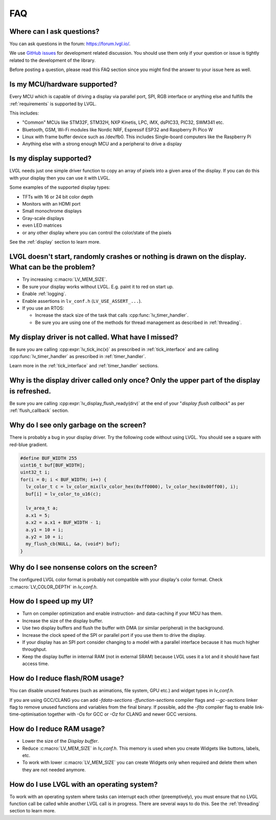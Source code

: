 .. _faq:


===
FAQ
===

Where can I ask questions?
**************************

You can ask questions in the forum:  https://forum.lvgl.io/.

We use `GitHub issues <https://github.com/lvgl/lvgl/issues>`_ for development related discussion.
You should use them only if your question or issue is tightly related to the development of the library.

Before posting a question, please read this FAQ section since you might find the answer to your issue here as well.


Is my MCU/hardware supported?
*****************************

Every MCU which is capable of driving a display via parallel port, SPI, RGB interface or anything else and fulfills the :ref:`requirements` is supported by LVGL.

This includes:

* "Common" MCUs like STM32F, STM32H, NXP Kinetis, LPC, iMX, dsPIC33, PIC32, SWM341 etc.
* Bluetooth, GSM, Wi-Fi modules like Nordic NRF, Espressif ESP32 and Raspberry Pi Pico W
* Linux with frame buffer device such as /dev/fb0. This includes Single-board computers like the Raspberry Pi
* Anything else with a strong enough MCU and a peripheral to drive a display


Is my display supported?
************************

LVGL needs just one simple driver function to copy an array of pixels into a given area of the display.
If you can do this with your display then you can use it with LVGL.

Some examples of the supported display types:

* TFTs with 16 or 24 bit color depth
* Monitors with an HDMI port
* Small monochrome displays
* Gray-scale displays
* even LED matrices
* or any other display where you can control the color/state of the pixels

See the :ref:`display` section to learn more.


LVGL doesn't start, randomly crashes or nothing is drawn on the display. What can be the problem?
*************************************************************************************************

* Try increasing :c:macro:`LV_MEM_SIZE`.
* Be sure your display works without LVGL. E.g. paint it to red on start up.
* Enable :ref:`logging`.
* Enable assertions in ``lv_conf.h`` (``LV_USE_ASSERT_...``).
* If you use an RTOS:

  * Increase the stack size of the task that calls :cpp:func:`lv_timer_handler`.
  * Be sure you are using one of the methods for thread management as described in :ref:`threading`.


My display driver is not called. What have I missed?
****************************************************

Be sure you are calling :cpp:expr:`lv_tick_inc(x)` as prescribed in
:ref:`tick_interface` and are calling :cpp:func:`lv_timer_handler` as prescribed in
:ref:`timer_handler`.

Learn more in the :ref:`tick_interface` and :ref:`timer_handler` sections.


Why is the display driver called only once? Only the upper part of the display is refreshed.
********************************************************************************************

Be sure you are calling :cpp:expr:`lv_display_flush_ready(drv)` at the end of your
"*display flush callback*" as per :ref:`flush_callback` section.


Why do I see only garbage on the screen?
****************************************

There is probably a bug in your display driver. Try the following code without using
LVGL.  You should see a square with red-blue gradient.

.. code-block:: c

    #define BUF_WIDTH 255
    uint16_t buf[BUF_WIDTH];
    uint32_t i;
    for(i = 0; i < BUF_WIDTH; i++) {
      lv_color_t c = lv_color_mix(lv_color_hex(0xff0000), lv_color_hex(0x00ff00), i);
      buf[i] = lv_color_to_u16(c);
    
      lv_area_t a;
      a.x1 = 5;
      a.x2 = a.x1 + BUF_WIDTH - 1;
      a.y1 = 10 + i;
      a.y2 = 10 + i;
      my_flush_cb(NULL, &a, (void*) buf);
    }


Why do I see nonsense colors on the screen?
*******************************************

The configured LVGL color format is probably not compatible with your display's color
format.  Check :c:macro:`LV_COLOR_DEPTH` in *lv_conf.h*.


How do I speed up my UI?
************************

- Turn on compiler optimization and enable instruction- and data-caching if your MCU has them.
- Increase the size of the display buffer.
- Use two display buffers and flush the buffer with DMA (or similar peripheral) in the background.
- Increase the clock speed of the SPI or parallel port if you use them to drive the display.
- If your display has an SPI port consider changing to a model with a parallel interface because it has much higher throughput.
- Keep the display buffer in internal RAM (not in external SRAM) because LVGL uses it a lot and it should have fast access time.


How do I reduce flash/ROM usage?
********************************

You can disable unused features (such as animations, file system, GPU etc.) and widget types in *lv_conf.h*.

If you are using GCC/CLANG you can add `-fdata-sections -ffunction-sections` compiler flags and `--gc-sections` linker flag to remove unused functions and variables from the final binary. If possible, add the `-flto` compiler flag to enable link-time-optimisation together with `-Os` for GCC or `-Oz` for CLANG and newer GCC versions.


How do I reduce RAM usage?
**************************

* Lower the size of the *Display buffer*.
* Reduce :c:macro:`LV_MEM_SIZE` in *lv_conf.h*. This memory is used when you create Widgets like buttons, labels, etc.
* To work with lower :c:macro:`LV_MEM_SIZE` you can create Widgets only when required and delete them when they are not needed anymore.


How do I use LVGL with an operating system?
*******************************************

To work with an operating system where tasks can interrupt each other (preemptively),
you must ensure that no LVGL function call be called while another LVGL call is in
progress.  There are several ways to do this.  See the :ref:`threading` section to
learn more.

